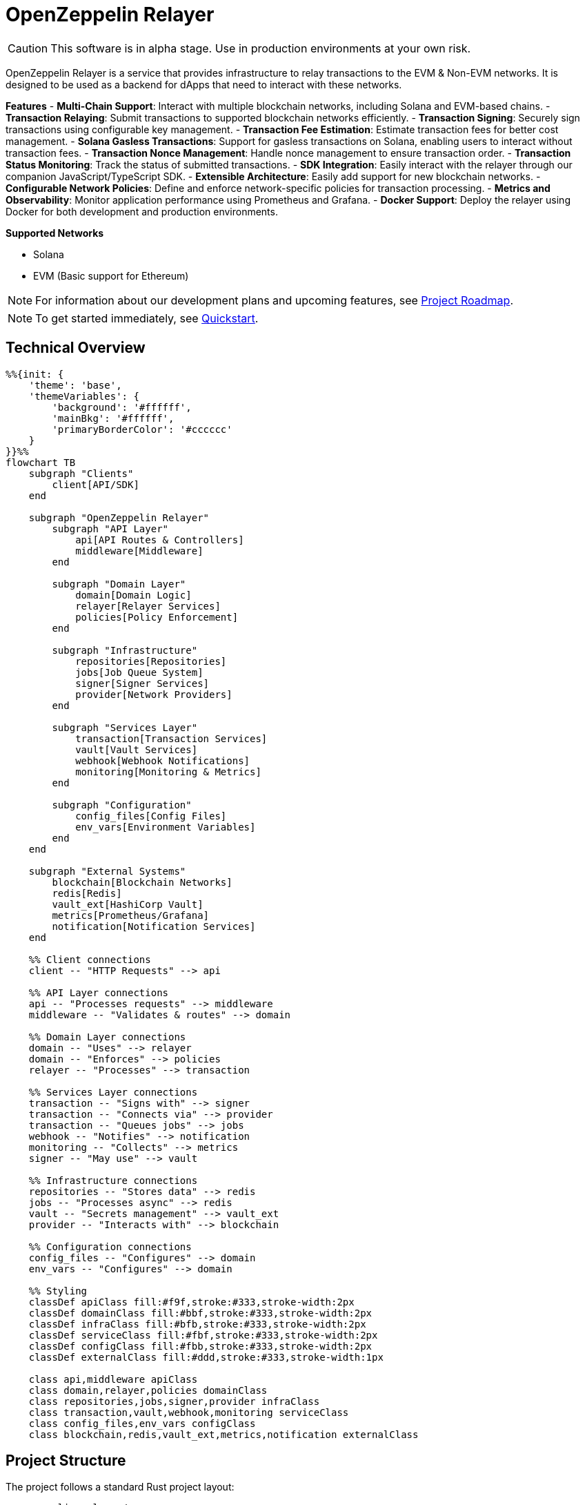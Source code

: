 :relayer: https://github.com/OpenZeppelin/openzeppelin-relayer

= OpenZeppelin Relayer
:description: User guide for setting up and configuring OpenZeppelin Relayer.

CAUTION: This software is in alpha stage. Use in production environments at your own risk.

OpenZeppelin Relayer is a service that provides infrastructure to relay transactions to the EVM & Non-EVM networks. It is designed to be used as a backend for dApps that need to interact with these networks.

**Features**
- **Multi-Chain Support**: Interact with multiple blockchain networks, including Solana and EVM-based chains.
- **Transaction Relaying**: Submit transactions to supported blockchain networks efficiently.
- **Transaction Signing**: Securely sign transactions using configurable key management.
- **Transaction Fee Estimation**: Estimate transaction fees for better cost management.
- **Solana Gasless Transactions**: Support for gasless transactions on Solana, enabling users to interact without transaction fees.
- **Transaction Nonce Management**: Handle nonce management to ensure transaction order.
- **Transaction Status Monitoring**: Track the status of submitted transactions.
- **SDK Integration**: Easily interact with the relayer through our companion JavaScript/TypeScript SDK.
- **Extensible Architecture**: Easily add support for new blockchain networks.
- **Configurable Network Policies**: Define and enforce network-specific policies for transaction processing.
- **Metrics and Observability**: Monitor application performance using Prometheus and Grafana.
- **Docker Support**: Deploy the relayer using Docker for both development and production environments.

**Supported Networks**

- Solana
- EVM (Basic support for Ethereum)

[NOTE]
====
For information about our development plans and upcoming features, see xref:roadmap.adoc[Project Roadmap].
====


[NOTE]
====
To get started immediately, see xref:quickstart.adoc[Quickstart].
====

== Technical Overview

[mermaid,width=100%]
....
%%{init: {
    'theme': 'base',
    'themeVariables': {
        'background': '#ffffff',
        'mainBkg': '#ffffff',
        'primaryBorderColor': '#cccccc'
    }
}}%%
flowchart TB
    subgraph "Clients"
        client[API/SDK]
    end

    subgraph "OpenZeppelin Relayer"
        subgraph "API Layer"
            api[API Routes & Controllers]
            middleware[Middleware]
        end

        subgraph "Domain Layer"
            domain[Domain Logic]
            relayer[Relayer Services]
            policies[Policy Enforcement]
        end

        subgraph "Infrastructure"
            repositories[Repositories]
            jobs[Job Queue System]
            signer[Signer Services]
            provider[Network Providers]
        end
    
        subgraph "Services Layer"
            transaction[Transaction Services]
            vault[Vault Services]
            webhook[Webhook Notifications]
            monitoring[Monitoring & Metrics]
        end

        subgraph "Configuration"
            config_files[Config Files]
            env_vars[Environment Variables]
        end
    end

    subgraph "External Systems"
        blockchain[Blockchain Networks]
        redis[Redis]
        vault_ext[HashiCorp Vault]
        metrics[Prometheus/Grafana]
        notification[Notification Services]
    end

    %% Client connections
    client -- "HTTP Requests" --> api

    %% API Layer connections
    api -- "Processes requests" --> middleware
    middleware -- "Validates & routes" --> domain

    %% Domain Layer connections
    domain -- "Uses" --> relayer
    domain -- "Enforces" --> policies
    relayer -- "Processes" --> transaction
    
    %% Services Layer connections
    transaction -- "Signs with" --> signer
    transaction -- "Connects via" --> provider
    transaction -- "Queues jobs" --> jobs
    webhook -- "Notifies" --> notification
    monitoring -- "Collects" --> metrics
    signer -- "May use" --> vault

    %% Infrastructure connections
    repositories -- "Stores data" --> redis
    jobs -- "Processes async" --> redis
    vault -- "Secrets management" --> vault_ext
    provider -- "Interacts with" --> blockchain

    %% Configuration connections
    config_files -- "Configures" --> domain
    env_vars -- "Configures" --> domain

    %% Styling
    classDef apiClass fill:#f9f,stroke:#333,stroke-width:2px
    classDef domainClass fill:#bbf,stroke:#333,stroke-width:2px
    classDef infraClass fill:#bfb,stroke:#333,stroke-width:2px
    classDef serviceClass fill:#fbf,stroke:#333,stroke-width:2px
    classDef configClass fill:#fbb,stroke:#333,stroke-width:2px
    classDef externalClass fill:#ddd,stroke:#333,stroke-width:1px

    class api,middleware apiClass
    class domain,relayer,policies domainClass
    class repositories,jobs,signer,provider infraClass
    class transaction,vault,webhook,monitoring serviceClass
    class config_files,env_vars configClass
    class blockchain,redis,vault_ext,metrics,notification externalClass
....

== Project Structure

The project follows a standard Rust project layout:

```
openzeppelin-relayer/
├── src/
│   ├── api/              # Route and controllers logic
│   ├── bootstrap/        # Service initialization logic
│   ├── config/           # Configuration logic
│   ├── constants/        # Constant values used in the system
│   ├── domain/           # Domain logic
│   ├── jobs/             # Asynchronous processing logic (queueing)
│   ├── logging/          # Logs File rotation logic
│   ├── metrics/          # Metrics logic
│   ├── models/           # Data structures and types
│   ├── repositories/     # Configuration storage
│   ├── services/         # Services logic
│   └── utils/            # Helper functions
│
├── config/               # Configuration files
├── tests/                # Integration tests
├── docs/                 # Documentation
├── scripts/              # Utility scripts
├── examples/             # Configuration examples
├── helpers/              # Rust helper scripts
└── ... other root files (Cargo.toml, README.md, etc.)
```


For detailed information about each directory and its contents, see xref:structure.adoc[Project Structure Details].

== Getting Started

=== Prerequisites

* Rust 2021 edition
* Docker (optional, for containerized deployment)


[TIP]
====
*Ready-to-Use Example Configurations*

For quick setup with various configurations, check the https://github.com/OpenZeppelin/openzeppelin-relayer/tree/main/examples[examples directory] in our GitHub repository:

* `basic-example`: Simple setup with Redis
* `basic-example-logging`: Configuration with file-based logging
* `basic-example-metrics`: Setup with Prometheus and Grafana metrics
* `vault-secret-signer`: Using HashiCorp Vault for key management
* `vault-transit-signer`: Using Vault Transit for secure signing

Each example includes a README with step-by-step instructions and Docker Compose configuration.
====

=== Install Locally

. Clone the repository:
+
[source,bash]
----
git clone https://github.com/openzeppelin/openzeppelin-relayer
cd openzeppelin-relayer
----

. Verify you have sodium libs installed. If not, follow these instructions:
+
* Install a stable libsodium version from link:https://download.libsodium.org/libsodium/releases/[here].
* Follow the steps in the link:https://doc.libsodium.org/installation[libsodium installation guide].

. Install dependencies:
+
[source,bash]
----
cargo build
----

== Running the Relayer

=== Option 1: Run Locally


[source,bash]
----
cargo run
----

NOTE: Before executing the command, ensure that the `.env` and `config.json` files are configured as detailed in the xref:index.adoc#configuration_references[Configuration References] section.

=== Option 2: Run with Docker

The Relayer can be run as either a development or production container using the corresponding Dockerfile (`Dockerfile.development` or `Dockerfile.production`).

==== Step 1: Configure Environment

* Edit `.env` at the root of the repository to adjust environment variables
* The appropriate .env file will be included during image build

==== Step 2: Build the Image

You can build using Docker Compose (v2).

[source,bash]
----
# Default build
docker compose build

# Or, for a leaner image (and using Dockerfile.production)
DOCKERFILE=Dockerfile.production docker compose build
----

==== Step 3: Run the Container

Use Docker Compose to run the container:

[source,bash]
----
docker compose up -d
----

For production runs, you can use:

[source,bash]
----
DOCKERFILE=Dockerfile.production docker compose up -d
----

== Configuration References

Most configuration files should live under `./config`, including the signer configurations, under `./config/keys`.
Please ensure appropriate access permissions on all configuration files (for `./config/keys/*`, we recommend `0500`.

[IMPORTANT]
====
The configuration system consists of two main components:

1. **`config.json`**: Contains relayer definitions, signer configurations, and network policies
2. **`.env`** file: Contains environment variables like API keys and connection strings

Both files must be properly configured before starting the application. Changes to either file require restarting the container to take effect.

For quick setup examples with pre-configured files, see the https://github.com/OpenZeppelin/openzeppelin-relayer/tree/main/examples[examples directory] in our GitHub repository.
====

=== Environment configuration (.env)

This defines some base configurations for the Relayer application:

Copy the example environment file and update values according to your needs

[source,bash]
----
cp .env.example .env
----

This table lists the environment variables and their default values.

[cols="1,1,2,3", options="header"]
|===
| Environment Variable | Default Value | Accepted Values | Description

| `RUST_LOG`
| `info`
| `info, debug, warn, error, trace`
| Log level.

| `CONFIG_DIR`
| `./config`
| `<any relative file path where config.json is located>`
| Relative path of directory where config files reside

| `CONFIG_FILE_NAME`
| `config.json`
| `<any file name>`
| File Name of the configuration file.

| `RATE_LIMIT_RPS`
| `100`
| `<any value>`
| Rate limit for the API in requests per second.

| `RATE_LIMIT_BURST_SIZE`
| `300`
| `<any value>`
| Rate limit burst size.

| `API_KEY`
| ``
| `string`,
| API key to use for authentication to the relayer server. Minimum length 32 characters.

| `WEBHOOK_SIGNING_KEY`
| ``
| `string`
| Signing key to use for webhook notifications. Minimum length 32 characters.

| `LOG_MODE`
| `stdout`
| `stdout, file`
| Write logs either to console or to file.

| `LOG_DATA_DIR`
| `./logs`
| `<any file path>`
| Directory to persist log files on host.

| `LOG_MAX_SIZE (in bytes)`
| `1073741824`
| `<any value in bytes>`
| Size after which logs needs to be rolled.

| `METRICS_ENABLED`
| `false`
| `bool`
| Enable metrics server for external tools to scrape metrics.

| `METRICS_PORT`
| `8081`
| `<any tcp port (preferably choose non-privileged ports i.e. (1024-65535))>`
| Port to use for metrics server.

| `REDIS_URL`
| `redis://localhost:6379`
| `<redis connection string>`
| Redis connection URL for the relayer.

| `REDIS_CONNECTION_TIMEOUT_MS`
| `10000`
| `<timeout in milliseconds>`
| Connection timeout for Redis in milliseconds.

| `ENABLE_SWAGGER`
| `false`
| `true, false`
| Enable or disable Swagger UI for API documentation.

| `KEYSTORE_PASSPHRASE`
| ``
| `<keystore passphrase>`
| Passphrase for the keystore file used for signing transactions.

|===


==== Environment configuration example

`.env` file config example:

```
RUST_LOG=DEBUG
CONFIG_DIR=./config
CONFIG_FILE_NAME=config.json
WEBHOOK_SIGNING_KEY=e1d42480-6f74-4d0b-85f4-b7f0bb690fae
API_KEY=5eefd216-0e44-4ca7-b421-2925f90d30d5
RATE_LIMIT_RPS=100
RATE_LIMIT_BURST_SIZE=300
METRICS_ENABLED=true
METRICS_PORT=8081
REDIS_URL=redis://localhost:6379
REDIS_CONNECTION_TIMEOUT_MS=10000
ENABLE_SWAGGER=false
KEYSTORE_PASSPHRASE=your_keystore_passphrase
```

=== Main configuration file (config.json)

This file can exist in any directory, but the default location is `./config/config.json`.

Copy the example config file and update values according to your needs

[source,bash]
----
cp config/config.example.json config/config.json
----

There are 3 important sections in this file:

- Signers: Defines transaction signing methods.
- Notifications: Sets up status alerts
- Relayers: Configures networks, noftications channels, policies & singers.


==== 1. Signers

* `signers` array, which must contain, at least, one valid signer configuration:

Example:
[source,json]
----
"signers": [
  {
    "id": "my_id",
    "type": "local",
    "config": {
      "path": "config/keys/local-signer.json",
      "passphrase": {
        "type": "env",
        "value": "KEYSTORE_PASSPHRASE"
      }
    }
  }
]
----

Supported signer types:

- `test`: temporary key only for testing
- `local`: keystore file signer
- `vault`: vault secret signer
- `vault_cloud`: hosted vault secret signer
- `vault_transit`: vault transit signer

Available configuration fields
[cols="1,1,2"]
|===
|Field |Type |Description

|id
|String
|Unique id for the signer

|type
|String
|Type of signer (see `supported signer types`)

|config
|Map
|signer type related config
|===

`local` type config:
[cols="1,1,2"]
|===
|Field |Type |Description

|path
|String
|path to the signer json file. Should be under the `./config` directory

|passphrase.type
|String
|Type of passphrase (`env` or `plain`)

|passphrase.value
|String
|Passphrase value, env variable name, ...
|===

`vault` type config:
[cols="1,1,2"]
|===
|Field |Type |Description

| address
| String
| Specifies the Vault API endpoint.

| role_id.type
| String
| Type of value source (`env` or `plain`)

| role_id.value
| String
| The Vault AppRole role identifier value, or the environment variable name where the AppRole role identifier is stored.

| secret_id.type
| String
| Type of value source (`env` or `plain`)

| secret_id.value
| String
| The Vault AppRole role secret value, or the environment variable name where the AppRole secret value is stored.

| key_name
| String
| The name of the cryptographic key within Vault's Secret engine that is used for signing operations.

| mount_point
| String
| The mount point for the Secrets engine in Vault. Defaults to `secret` if not explicitly specified. Optional.
|===

`vault_cloud` type config:
[cols="1,1,2"]
|===
|Field |Type |Description

| client_id
| String
| The client identifier used to authenticate with Vault Cloud.

| client_secret.type
| String
| Type of value source (`env` or `plain`)

| client_secret.value
| String
| The Vault secret value, or the environment variable name where the secret value is stored.

| org_id
| String
| The organization ID for your Vault Cloud account.

| project_id
| String
| The project ID that uniquely identifies your Vault Cloud project.

| app_name
| String
| The name of the application integrating with Vault Cloud.

| key_name
| String
| The name of the cryptographic key used for signing or encryption operations in Vault Cloud.
|===


`vault_transit` type config:
[cols="1,1,2"]
|===
|Field |Type |Description

| address
| String
| Specifies the Vault API endpoint.

| role_id.type
| String
| Type of value source (`env` or `plain`)

| role_id.value
| String
| The Vault AppRole role identifier value, or the environment variable name where the AppRole role identifier is stored.

| secret_id.type
| String
| Type of value source (`env` or `plain`)

| secret_id.value
| String
| The Vault AppRole role secret value, or the environment variable name where the AppRole secret value is stored.

| key_name
| String
| The name of the cryptographic key within Vault's Transit engine that is used for signing operations.

| mount_point
| String
| The mount point for the Transit secrets engine in Vault. Defaults to `transit` if not explicitly specified. Optional.

| namespace
| String
| The Vault namespace for API calls. This is used only in Vault Enterprise environments. Optional.

|pubkey
|String
|Public key of the cryptographic key within Vault's Transit engine that is used for signing operations
|===


==== 2. Notifications

* `notifications` array, which should contain, at least, one valid configuration:
[source,json]
----
"notifications": [
  {
    "id": "notification-test",
    "type": "webhook",
    "url": "https://webhook.site/f95cf78d-742d-4b21-88b7-d683e6fd147b",
    "signing_key": {
      "type": "env",
      "value": "WEBHOOK_SIGNING_KEY"
    }
  }
]
----
Available configuration fields
[cols="1,1,2"]
|===
|Field |Type |Description

|id
|String
|Unique id for the notification

|type
|String
|Type of notification (only `webhook` available, for now)

|url
|String
|Notification URL

|signing_key.type
|String
|Type of key used in signing the notification (`env` or `plain`)

|signing_key.value
|String
|Signing key value, env variable name, ...
|===

==== 3. Relayers

* `relayers` array, containing at least one valid relayer configuration:
[source,json]
----
"relayers": [
  {
    "id": "solana-testnet",
    "name": "Solana Testnet",
    "paused": false,
    "notification_id": "notification-test",
    "signer_id": "local-signer",
    "network_type": "solana",
    "network": "testnet",
    "policies": {
      "allowed_programs": [
          "11111111111111111111111111111111",
          "TokenkegQfeZyiNwAJbNbGKPFXCWuBvf9Ss623VQ5DA",
          "BPFLoaderUpgradeab1e11111111111111111111111"
        ]
    }
  },
]
----

Available configuration fields
[cols="1,1,2"]
|===
|Field |Type |Description

|id
|String
|Unique id for the relayer

|name
|String
|Human readable name for the relayer

|paused
|Boolean
|Whether or not the relayer is paused (`true`, `false`)

|notification_id
|String
|ID of a configured notification object

|signer_id
|String
|ID of a configured signer

|network_type
|String
|Type of network the relayer will connect to (`evm`, `solana`)

|network
|String
|Network the relayer will connect to. Please refer to xref:supported_networks[`Supported networks`].

|policies
|list
|Overrides default policies. Please refer to the xref:network_policies[`Policies`] table
|===

[#supported_networks]
Supported networks
[cols="1,1, 2"]
|===
|Network type |Network |Description

|solana
|mainnet-beta
|Solana's mainnet

|solana
|devnet
|Solana's devnet

|solana
|testnet
|Solana's testnet

|evm
|mainnet
|Ethereum mainnet

|evm
|sepolia
|Ethereum testnet

|evm
|holesky
|Ethereum testnet
|===

[#network_policies]
Policies
[cols="1,1,1,2"]
|===
|Network type |Policy |Type |Description

|solana, evm
|min_balance
|unsigned 128
|Minimum balance (in lamports or wei) required for the relayer to operate. Optional.

|solana
|max_allowed_transfer_amount_lamports
|unsigned 64
|Maximum allowed transfer amount (in lamports) for a transaction. Optional.

|solana
|allowed_tokens
|Vector<AllowedToken>
|List of allowed tokens. Only these tokens are supported if provided. Optional.

|solana
|allowed_programs
|Vector<String>
|List of allowed programs by their identifiers. Only these programs are supported if provided.

|solana
|allowed_accounts
|Vector<String>
|List of allowed accounts by their public keys. The relayer will only operate with these accounts if provided.

|solana
|disallowed_accounts
|Vector<String>
|List of disallowed accounts by their public keys. These accounts will be explicitly blocked.

|solana
|max_tx_data_size
|unsigned 16
|Maximum transaction size. Optional.

|solana
|max_signatures
|unsigned 8
|Maximum supported signatures. Optional.

|evm
|gas_price_cap
|unsigned 128
|Specify a maximum gas price for every transaction sent with the Relayer. When enabled, any transaction exceeding the cap will have its gasPrice or maxFeePerGas overwritten. (Optional)

|evm
|whitelist_receivers
|Vector<String>
|A list of authorized contracts for each transaction sent using the Relayer. Transactions will be rejected if the destination address is not on the list. (Optional)
|===

==== Config file full example

Full `config/config.json` example with evm and solana relayers definitions using keystore signer:

```json
{
  "relayers": [
    {
      "id": "sepolia-example",
      "name": "Sepolia Example",
      "network": "sepolia",
      "paused": false,
      "notification_id": "notification-example",
      "signer_id": "local-signer",
      "network_type": "evm"
    },
    {
      "id": "solana-example",
      "name": "Solana Example",
      "network": "devnet",
      "paused": false,
      "notification_id": "notification-example",
      "signer_id": "local-signer",
      "network_type": "solana",
      "policies": {
        "min_balance": 0,
        "allowed_tokens": [
          {
            "mint": "Gh9ZwEmdLJ8DscKNTkTqPbNwLNNBjuSzaG9Vp2KGtKJr",
            "max_allowed_fee": 100000000
          },
          {
            "mint": "So11111111111111111111111111111111111111112"
          }
        ]
      }
    }
  ],
  "notifications": [
    {
      "id": "notification-example",
      "type": "webhook",
      "url": "https://webhook.site/1384d4d9-21b1-40a0-bcd1-d3f3b66be955",
      "signing_key": {
        "type": "env",
        "value": "WEBHOOK_SIGNING_KEY"
      }
    }
  ],
  "signers": [
    {
      "id": "local-signer",
      "type": "local",
      "config": {
        "path": "config/keys/local-signer.json",
        "passphrase": {
          "type": "env",
          "value": "KEYSTORE_PASSPHRASE"
        }
      }
    }
  ]
}
```

== Important Considerations

CAUTION: This software is in alpha stage. Use in production environments at your own risk.

== Deployment Considerations

NOTE: The OpenZeppelin Relayer is designed to function as a backend service and is not meant to be directly exposed to the public internet. To protect the service from unauthorized access, deploy it behind your own secure backend infrastructure—such as a reverse proxy or firewall—and restrict access to trusted internal components only. Direct exposure can increase the risk of exploitation and security breaches.

== Support

For support or inquiries, contact us on link:https://t.me/openzeppelin_tg/2[Telegram].

== License
This project is licensed under the GNU Affero General Public License v3.0 - see the LICENSE file for details.

== Security
For security concerns, please refer to our link:https://github.com/OpenZeppelin/openzeppelin-relayer/blob/main/SECURITY.md[Security Policy].
